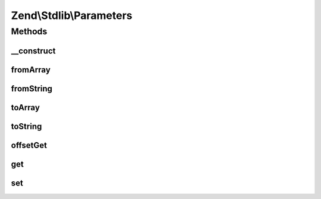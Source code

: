 .. Stdlib/Parameters.php generated using docpx on 01/30/13 03:32am


Zend\\Stdlib\\Parameters
========================

Methods
+++++++

__construct
-----------

.. function:: __construct()


    Constructor
    
    Enforces that we have an array, and enforces parameter access to array
    elements.

    :param array: 



fromArray
---------

.. function:: fromArray()


    Populate from native PHP array

    :param array: 

    :rtype: void 



fromString
----------

.. function:: fromString()


    Populate from query string

    :param string: 

    :rtype: void 



toArray
-------

.. function:: toArray()


    Serialize to native PHP array

    :rtype: array 



toString
--------

.. function:: toString()


    Serialize to query string

    :rtype: string 



offsetGet
---------

.. function:: offsetGet()


    Retrieve by key
    
    Returns null if the key does not exist.

    :param string: 

    :rtype: mixed 



get
---

.. function:: get()


    @param string $name

    :param mixed: optional default value

    :rtype: mixed 



set
---

.. function:: set()


    @param string $name

    :param mixed: 

    :rtype: Parameters 



